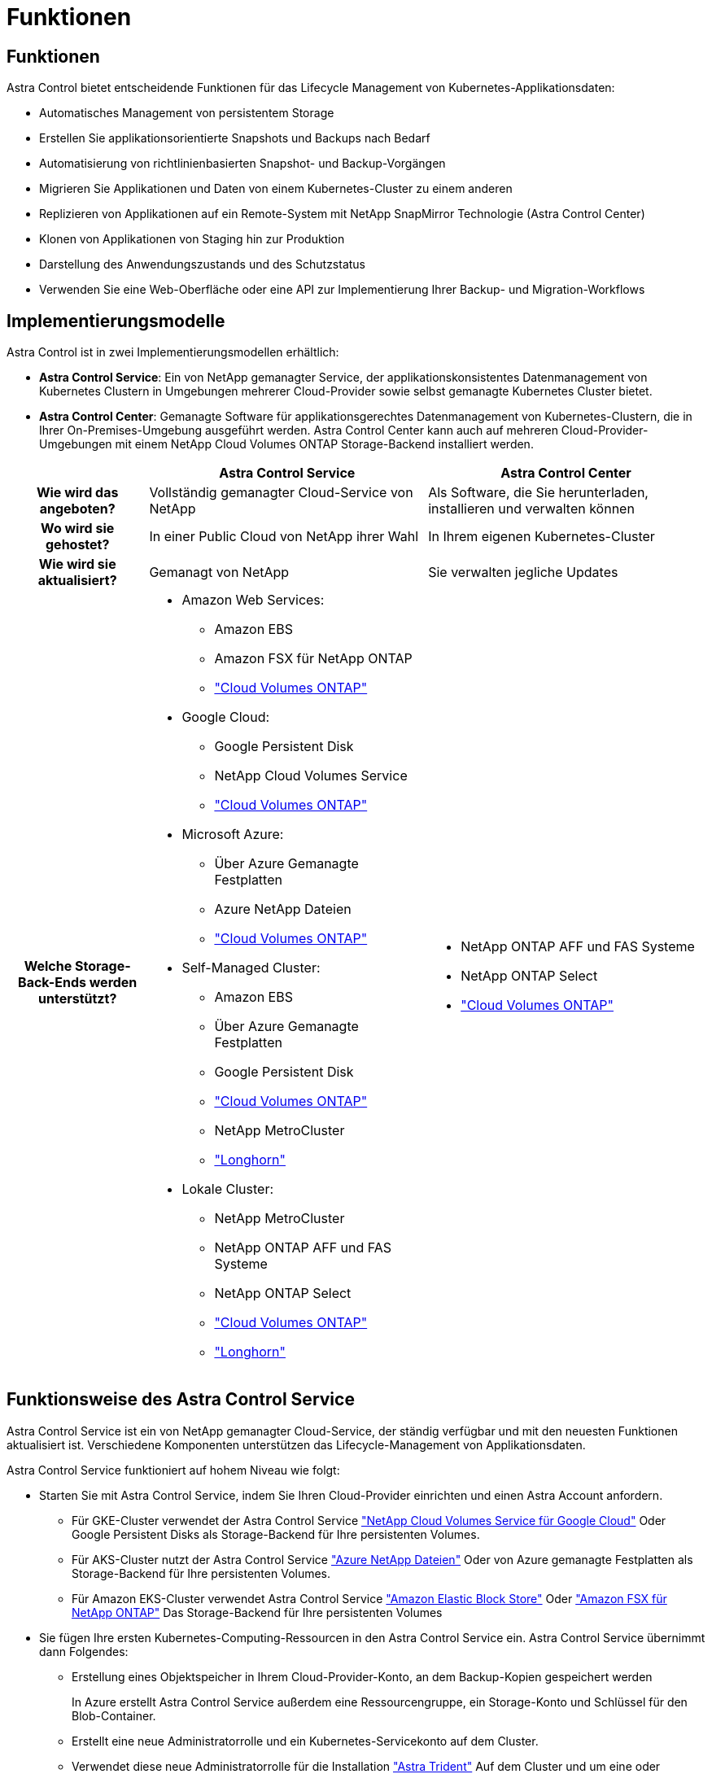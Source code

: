 = Funktionen
:allow-uri-read: 




== Funktionen

Astra Control bietet entscheidende Funktionen für das Lifecycle Management von Kubernetes-Applikationsdaten:

* Automatisches Management von persistentem Storage
* Erstellen Sie applikationsorientierte Snapshots und Backups nach Bedarf
* Automatisierung von richtlinienbasierten Snapshot- und Backup-Vorgängen
* Migrieren Sie Applikationen und Daten von einem Kubernetes-Cluster zu einem anderen
* Replizieren von Applikationen auf ein Remote-System mit NetApp SnapMirror Technologie (Astra Control Center)
* Klonen von Applikationen von Staging hin zur Produktion
* Darstellung des Anwendungszustands und des Schutzstatus
* Verwenden Sie eine Web-Oberfläche oder eine API zur Implementierung Ihrer Backup- und Migration-Workflows




== Implementierungsmodelle

Astra Control ist in zwei Implementierungsmodellen erhältlich:

* *Astra Control Service*: Ein von NetApp gemanagter Service, der applikationskonsistentes Datenmanagement von Kubernetes Clustern in Umgebungen mehrerer Cloud-Provider sowie selbst gemanagte Kubernetes Cluster bietet.
* *Astra Control Center*: Gemanagte Software für applikationsgerechtes Datenmanagement von Kubernetes-Clustern, die in Ihrer On-Premises-Umgebung ausgeführt werden. Astra Control Center kann auch auf mehreren Cloud-Provider-Umgebungen mit einem NetApp Cloud Volumes ONTAP Storage-Backend installiert werden.


[cols="1h,2d,2a"]
|===
|  | Astra Control Service | Astra Control Center 


| Wie wird das angeboten? | Vollständig gemanagter Cloud-Service von NetApp  a| 
Als Software, die Sie herunterladen, installieren und verwalten können



| Wo wird sie gehostet? | In einer Public Cloud von NetApp ihrer Wahl  a| 
In Ihrem eigenen Kubernetes-Cluster



| Wie wird sie aktualisiert? | Gemanagt von NetApp  a| 
Sie verwalten jegliche Updates



| Welche Storage-Back-Ends werden unterstützt?  a| 
* Amazon Web Services:
+
** Amazon EBS
** Amazon FSX für NetApp ONTAP
** https://docs.netapp.com/us-en/cloud-manager-cloud-volumes-ontap/task-getting-started-gcp.html["Cloud Volumes ONTAP"^]


* Google Cloud:
+
** Google Persistent Disk
** NetApp Cloud Volumes Service
** https://docs.netapp.com/us-en/cloud-manager-cloud-volumes-ontap/task-getting-started-gcp.html["Cloud Volumes ONTAP"^]


* Microsoft Azure:
+
** Über Azure Gemanagte Festplatten
** Azure NetApp Dateien
** https://docs.netapp.com/us-en/cloud-manager-cloud-volumes-ontap/task-getting-started-azure.html["Cloud Volumes ONTAP"^]


* Self-Managed Cluster:
+
** Amazon EBS
** Über Azure Gemanagte Festplatten
** Google Persistent Disk
** https://docs.netapp.com/us-en/cloud-manager-cloud-volumes-ontap/["Cloud Volumes ONTAP"^]
** NetApp MetroCluster
** https://longhorn.io/["Longhorn"^]


* Lokale Cluster:
+
** NetApp MetroCluster
** NetApp ONTAP AFF und FAS Systeme
** NetApp ONTAP Select
** https://docs.netapp.com/us-en/cloud-manager-cloud-volumes-ontap/["Cloud Volumes ONTAP"^]
** https://longhorn.io/["Longhorn"^]



 a| 
* NetApp ONTAP AFF und FAS Systeme
* NetApp ONTAP Select
* https://docs.netapp.com/us-en/cloud-manager-cloud-volumes-ontap/["Cloud Volumes ONTAP"^]


|===


== Funktionsweise des Astra Control Service

Astra Control Service ist ein von NetApp gemanagter Cloud-Service, der ständig verfügbar und mit den neuesten Funktionen aktualisiert ist. Verschiedene Komponenten unterstützen das Lifecycle-Management von Applikationsdaten.

Astra Control Service funktioniert auf hohem Niveau wie folgt:

* Starten Sie mit Astra Control Service, indem Sie Ihren Cloud-Provider einrichten und einen Astra Account anfordern.
+
** Für GKE-Cluster verwendet der Astra Control Service https://cloud.netapp.com/cloud-volumes-service-for-gcp["NetApp Cloud Volumes Service für Google Cloud"^] Oder Google Persistent Disks als Storage-Backend für Ihre persistenten Volumes.
** Für AKS-Cluster nutzt der Astra Control Service https://cloud.netapp.com/azure-netapp-files["Azure NetApp Dateien"^] Oder von Azure gemanagte Festplatten als Storage-Backend für Ihre persistenten Volumes.
** Für Amazon EKS-Cluster verwendet Astra Control Service https://docs.aws.amazon.com/ebs/["Amazon Elastic Block Store"^] Oder https://docs.aws.amazon.com/fsx/latest/ONTAPGuide/what-is-fsx-ontap.html["Amazon FSX für NetApp ONTAP"^] Das Storage-Backend für Ihre persistenten Volumes


* Sie fügen Ihre ersten Kubernetes-Computing-Ressourcen in den Astra Control Service ein. Astra Control Service übernimmt dann Folgendes:
+
** Erstellung eines Objektspeicher in Ihrem Cloud-Provider-Konto, an dem Backup-Kopien gespeichert werden
+
In Azure erstellt Astra Control Service außerdem eine Ressourcengruppe, ein Storage-Konto und Schlüssel für den Blob-Container.

** Erstellt eine neue Administratorrolle und ein Kubernetes-Servicekonto auf dem Cluster.
** Verwendet diese neue Administratorrolle für die Installation https://docs.netapp.com/us-en/trident/index.html["Astra Trident"^] Auf dem Cluster und um eine oder mehrere Storage-Klassen zu erstellen.
** Wenn Sie ein Cloud-Service-Storage-Angebot von NetApp als Storage-Back-End verwenden, verwendet der Astra Control Service Astra Trident zur Bereitstellung persistenter Volumes für Ihre Applikationen. Wenn Sie von Amazon EBS oder Azure gemanagte Festplatten als Storage-Backend verwenden, müssen Sie einen Provider-spezifischen CSI-Treiber installieren. Installationsanweisungen finden Sie in https://docs.netapp.com/us-en/astra-control-service/get-started/set-up-amazon-web-services.html["Einrichten von Amazon Web Services"^] Und https://docs.netapp.com/us-en/astra-control-service/get-started/set-up-microsoft-azure-with-amd.html["Richten Sie Microsoft Azure mit von Azure gemanagten Festplatten ein"^].


* An dieser Stelle können Sie Ihrem Cluster Apps hinzufügen. Persistente Volumes werden auf der neuen Standard-Storage-Klasse bereitgestellt.
* Anschließend verwalten Sie diese Applikationen mithilfe des Astra Control Service und erstellen Snapshots, Backups und Klone.


Mit dem kostenlosen Plan von Astra Control können Sie bis zu 10 Namespaces in Ihrem Konto verwalten. Wenn Sie mehr als 10 verwalten möchten, müssen Sie die Abrechnung durch ein Upgrade vom kostenlosen Plan auf den Premium-Plan einrichten.



== So funktioniert Astra Control Center

Astra Control Center wird lokal in Ihrer eigenen Private Cloud ausgeführt.

Astra Control Center unterstützt Kubernetes-Cluster mit Astra Trident-basierter Storage-Klasse mit einem Storage-Back-End von ONTAP 9.5 und höher.

In einer Cloud-vernetzten Umgebung nutzt Astra Control Center erweiterte Monitoring- und Telemetriedaten mithilfe von Cloud Insights. Liegt keine Cloud Insights-Verbindung vor, ist das Monitoring und die Telemetrie nur begrenzt (7 Tage Metriken) im Astra Control Center verfügbar und wird auch über offene Messpunkte in native Kubernetes-Monitoring-Tools (wie Prometheus und Grafana) exportiert.

Astra Control Center ist vollständig in das AutoSupport und Active IQ Ecosystem integriert, damit Benutzer und NetApp Support Fehlerbehebungs- und Verwendungsinformationen liefern können.

Sie können Astra Control Center mit einer eingebetteten 90-Tage-Evaluierungslizenz ausprobieren. Bei der Evaluierung von Astra Control Center können Sie Support über E-Mail- und Community-Optionen erhalten. Zudem haben Sie über das Dashboard für den Produktsupport Zugriff auf Knowledgebase-Artikel und -Dokumentation.

Um Astra Control Center zu installieren und zu verwenden, müssen Sie sicher sein https://docs.netapp.com/us-en/astra-control-center/get-started/requirements.html["Anforderungen"^].

Astra Control Center funktioniert auf hohem Niveau wie folgt:

* Sie installieren Astra Control Center in Ihrer lokalen Umgebung. Erfahren Sie mehr darüber, wie Sie https://docs.netapp.com/us-en/astra-control-center/get-started/install_acc.html["Installieren Sie Astra Control Center"^].
* Sie führen einige Setup-Aufgaben wie die folgenden aus:
+
** Lizenzierung einrichten.
** Fügen Sie den ersten Cluster hinzu.
** Fügen Sie ein Storage-Back-End hinzu, das beim Hinzufügen des Clusters erkannt wird.
** Fügen Sie einen Objektspeicher-Bucket hinzu, der Ihre Applikations-Backups speichert.




Erfahren Sie mehr darüber, wie Sie https://docs.netapp.com/us-en/astra-control-center/get-started/setup_overview.html["Einrichten des Astra Control Center"^].

Sie können Applikationen zu Ihrem Cluster hinzufügen. Wenn auch einige Applikationen bereits im Cluster gemanagt werden, können Sie sie mit dem Astra Control Center managen. Nutzen Sie dann das Astra Control Center, um Snapshots, Backups, Klone und Replizierungsbeziehungen zu erstellen.



== Finden Sie weitere Informationen

* https://docs.netapp.com/us-en/astra/index.html["Dokumentation des Astra Control Service"^]
* https://docs.netapp.com/us-en/astra-control-center/index.html["Astra Control Center-Dokumentation"^]
* https://docs.netapp.com/us-en/trident/index.html["Astra Trident-Dokumentation"^]
* https://docs.netapp.com/us-en/astra-automation["Astra Control API-Dokumentation"^]
* https://docs.netapp.com/us-en/cloudinsights/["Cloud Insights-Dokumentation"^]
* https://docs.netapp.com/us-en/ontap/index.html["ONTAP-Dokumentation"^]

